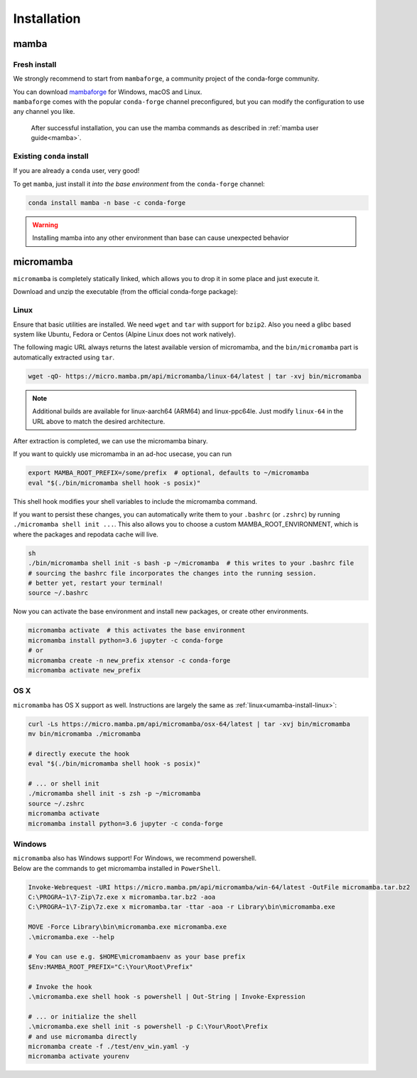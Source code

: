 .. _installation:

============
Installation
============

.. _mamba-install:

mamba
=====

Fresh install
*************

We strongly recommend to start from ``mambaforge``, a community project of the conda-forge community.

| You can download `mambaforge <https://github.com/conda-forge/miniforge#mambaforge>`_ for Windows, macOS and Linux.
| ``mambaforge`` comes with the popular ``conda-forge`` channel preconfigured, but you can modify the configuration to use any channel you like.

 | After successful installation, you can use the mamba commands as described in :ref:`mamba user guide<mamba>`.


Existing ``conda`` install
**************************

If you are already a ``conda`` user, very good!

To get ``mamba``, just install it *into the base environment* from the ``conda-forge`` channel:

.. code::

   conda install mamba -n base -c conda-forge


.. warning::
   Installing mamba into any other environment than base can cause unexpected behavior

.. _umamba-install:

micromamba
==========

``micromamba`` is completely statically linked, which allows you to drop it in some place and just execute it.

Download and unzip the executable (from the official conda-forge package):

.. _umamba-install-linux:

Linux
*****

Ensure that basic utilities are installed. We need ``wget`` and ``tar`` with support for ``bzip2``.
Also you need a glibc based system like Ubuntu, Fedora or Centos (Alpine Linux does not work natively).

The following magic URL always returns the latest available version of micromamba, and the ``bin/micromamba`` part is automatically extracted using ``tar``.

.. code:: sh

  wget -qO- https://micro.mamba.pm/api/micromamba/linux-64/latest | tar -xvj bin/micromamba


.. note::
  Additional builds are available for linux-aarch64 (ARM64) and linux-ppc64le. Just modify ``linux-64`` in the URL above to match the desired architecture.

After extraction is completed, we can use the micromamba binary.

If you want to quickly use micromamba in an ad-hoc usecase, you can run

.. code::

  export MAMBA_ROOT_PREFIX=/some/prefix  # optional, defaults to ~/micromamba
  eval "$(./bin/micromamba shell hook -s posix)"

This shell hook modifies your shell variables to include the micromamba command.

If you want to persist these changes, you can automatically write them to your ``.bashrc`` (or ``.zshrc``) by running ``./micromamba shell init ...``.
This also allows you to choose a custom MAMBA_ROOT_ENVIRONMENT, which is where the packages and repodata cache will live.

.. code::

  sh
  ./bin/micromamba shell init -s bash -p ~/micromamba  # this writes to your .bashrc file
  # sourcing the bashrc file incorporates the changes into the running session.
  # better yet, restart your terminal!
  source ~/.bashrc

Now you can activate the base environment and install new packages, or create other environments.

.. code::

  micromamba activate  # this activates the base environment
  micromamba install python=3.6 jupyter -c conda-forge
  # or
  micromamba create -n new_prefix xtensor -c conda-forge
  micromamba activate new_prefix

.. _umamba-install-osx:

OS X
****

``micromamba`` has OS X support as well. Instructions are largely the same as :ref:`linux<umamba-install-linux>`:

.. code:: bash

  curl -Ls https://micro.mamba.pm/api/micromamba/osx-64/latest | tar -xvj bin/micromamba
  mv bin/micromamba ./micromamba

  # directly execute the hook
  eval "$(./bin/micromamba shell hook -s posix)"

  # ... or shell init
  ./micromamba shell init -s zsh -p ~/micromamba
  source ~/.zshrc
  micromamba activate
  micromamba install python=3.6 jupyter -c conda-forge

.. _umamba-install-win:

Windows
*******

| ``micromamba`` also has Windows support! For Windows, we recommend powershell.
| Below are the commands to get micromamba installed in ``PowerShell``.


.. code:: powershell

  Invoke-Webrequest -URI https://micro.mamba.pm/api/micromamba/win-64/latest -OutFile micromamba.tar.bz2
  C:\PROGRA~1\7-Zip\7z.exe x micromamba.tar.bz2 -aoa
  C:\PROGRA~1\7-Zip\7z.exe x micromamba.tar -ttar -aoa -r Library\bin\micromamba.exe

  MOVE -Force Library\bin\micromamba.exe micromamba.exe
  .\micromamba.exe --help

  # You can use e.g. $HOME\micromambaenv as your base prefix
  $Env:MAMBA_ROOT_PREFIX="C:\Your\Root\Prefix"

  # Invoke the hook
  .\micromamba.exe shell hook -s powershell | Out-String | Invoke-Expression

  # ... or initialize the shell
  .\micromamba.exe shell init -s powershell -p C:\Your\Root\Prefix
  # and use micromamba directly
  micromamba create -f ./test/env_win.yaml -y
  micromamba activate yourenv
